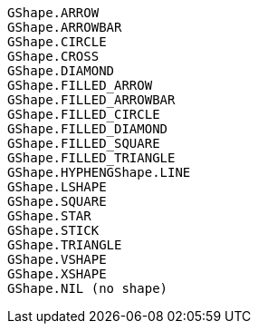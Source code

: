 [source]
GShape.ARROW
GShape.ARROWBAR
GShape.CIRCLE
GShape.CROSS
GShape.DIAMOND
GShape.FILLED_ARROW
GShape.FILLED_ARROWBAR
GShape.FILLED_CIRCLE
GShape.FILLED_DIAMOND
GShape.FILLED_SQUARE
GShape.FILLED_TRIANGLE
GShape.HYPHENGShape.LINE
GShape.LSHAPE
GShape.SQUARE
GShape.STAR
GShape.STICK
GShape.TRIANGLE
GShape.VSHAPE
GShape.XSHAPE
GShape.NIL (no shape)